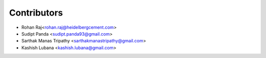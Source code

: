 ============
Contributors
============

* Rohan Raj<rohan.raj@heidelbergcement.com>
* Sudipt Panda <sudipt.panda93@gmail.com>
* Sarthak Manas Tripathy <sarthakmanastripathy@gmail.com>
* Kashish Lubana <kashish.lubana@gmail.com>
